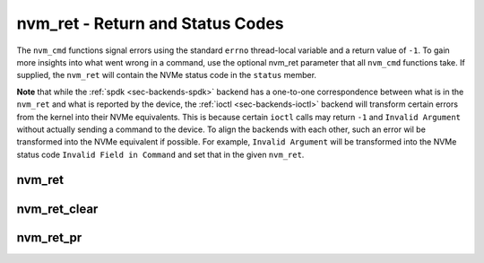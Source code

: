 .. _sec-capi-nvm_ret:

nvm_ret - Return and Status Codes
=================================

The ``nvm_cmd`` functions signal errors using the standard ``errno``
thread-local variable and a return value of ``-1``. To gain more insights into
what went wrong in a command, use the optional nvm_ret parameter that all
``nvm_cmd`` functions take. If supplied, the ``nvm_ret`` will contain the NVMe
status code in the ``status`` member.

**Note** that while the :ref:`spdk <sec-backends-spdk>` backend has a
one-to-one correspondence between what is in the ``nvm_ret`` and what is
reported by the device, the :ref:`ioctl <sec-backends-ioctl>` backend will
transform certain errors from the kernel into their NVMe equivalents. This is
because certain ``ioctl`` calls may return ``-1`` and ``Invalid Argument``
without actually sending a command to the device. To align the backends with
each other, such an error wil be transformed into the NVMe equivalent if
possible. For example, ``Invalid Argument`` will be transformed into the NVMe
status code ``Invalid Field in Command`` and set that in the given ``nvm_ret``.

nvm_ret
-------

.. doxygenstruct:: nvm_ret
   :members:

nvm_ret_clear
-------------

.. doxygenfunction:: nvm_ret_clear

nvm_ret_pr
----------

.. doxygenfunction:: nvm_ret_pr

